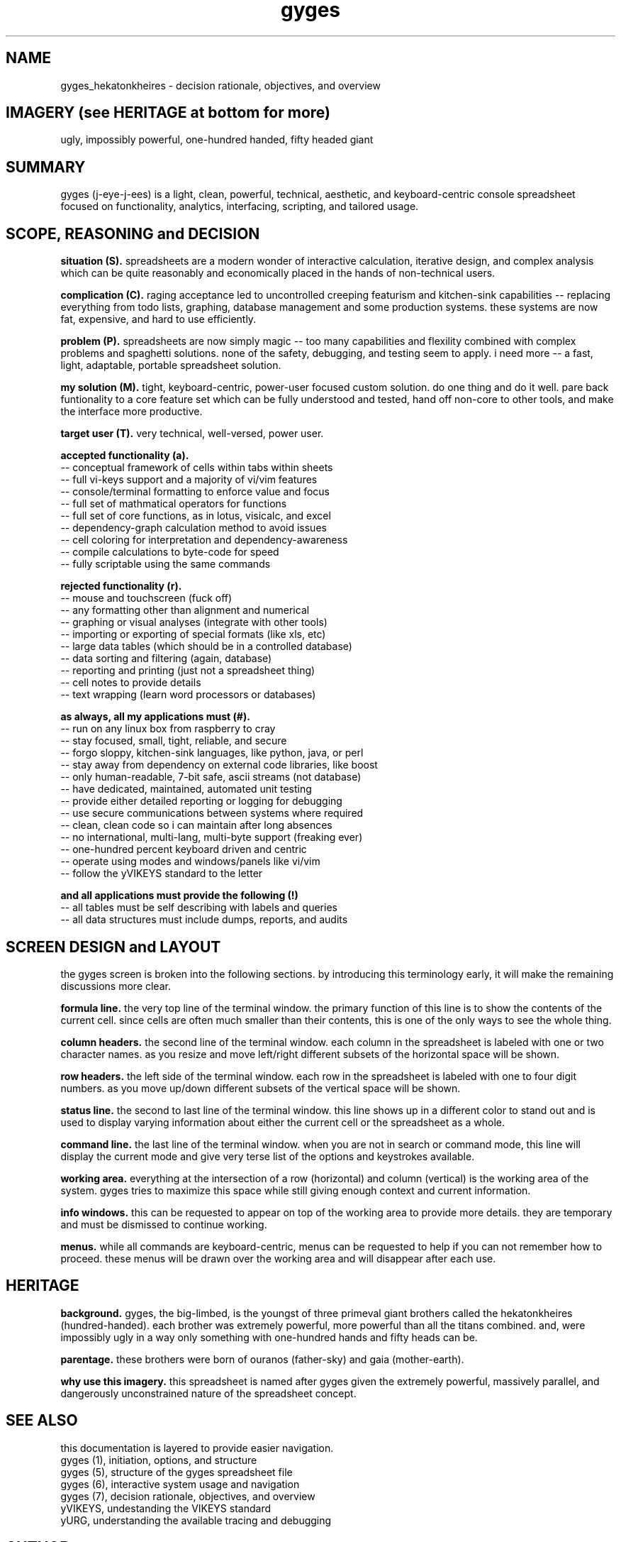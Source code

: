 .TH gyges 1 2013-Jan "linux" "heatherly custom tools manual"

.SH NAME
gyges_hekatonkheires \- decision rationale, objectives, and overview

.SH IMAGERY (see HERITAGE at bottom for more)
ugly, impossibly powerful, one-hundred handed, fifty headed giant

.SH SUMMARY
gyges (j-eye-j-ees) is a light, clean, powerful, technical, aesthetic, and
keyboard-centric console spreadsheet focused on functionality, analytics,
interfacing, scripting, and tailored usage.

.SH SCOPE, REASONING and DECISION

.B situation (S).  
spreadsheets are a modern wonder of interactive calculation, iterative design,
and complex analysis which can be quite reasonably and economically placed
in the hands of non-technical users.

.B complication (C).  
raging acceptance led to uncontrolled creeping featurism and kitchen-sink
capabilities -- replacing everything from todo lists, graphing, database
management and some production systems.  these systems are now fat, expensive,
and hard to use efficiently.

.B problem (P).  
spreadsheets are now simply magic -- too many capabilities and flexility
combined with complex problems and spaghetti solutions.  none of the safety,
debugging, and testing seem to apply.  i need more -- a fast, light, adaptable,
portable spreadsheet solution.

.B my solution (M).  
tight, keyboard-centric, power-user focused custom solution.  do one thing
and do it well.  pare back funtionality to a core feature set which can be
fully understood and tested, hand off non-core to other tools, and make the
interface more productive.

.B target user (T).  
very technical, well-versed, power user.

.B accepted functionality (a).  
   -- conceptual framework of cells within tabs within sheets
   -- full vi-keys support and a majority of vi/vim features
   -- console/terminal formatting to enforce value and focus
   -- full set of mathmatical operators for functions
   -- full set of core functions, as in lotus, visicalc, and excel
   -- dependency-graph calculation method to avoid issues
   -- cell coloring for interpretation and dependency-awareness
   -- compile calculations to byte-code for speed
   -- fully scriptable using the same commands

.B rejected functionality (r).  
   -- mouse and touchscreen (fuck off)
   -- any formatting other than alignment and numerical
   -- graphing or visual analyses (integrate with other tools)
   -- importing or exporting of special formats (like xls, etc)
   -- large data tables (which should be in a controlled database)
   -- data sorting and filtering (again, database)
   -- reporting and printing (just not a spreadsheet thing)
   -- cell notes to provide details
   -- text wrapping (learn word processors or databases)

.B as always, all my applications must (#).  
   -- run on any linux box from raspberry to cray
   -- stay focused, small, tight, reliable, and secure
   -- forgo sloppy, kitchen-sink languages, like python, java, or perl
   -- stay away from dependency on external code libraries, like boost
   -- only human-readable, 7-bit safe, ascii streams (not database)
   -- have dedicated, maintained, automated unit testing
   -- provide either detailed reporting or logging for debugging
   -- use secure communications between systems where required
   -- clean, clean code so i can maintain after long absences
   -- no international, multi-lang, multi-byte support (freaking ever)
   -- one-hundred percent keyboard driven and centric
   -- operate using modes and windows/panels like vi/vim
   -- follow the yVIKEYS standard to the letter

.B and all applications must provide the following (!)
   -- all tables must be self describing with labels and queries
   -- all data structures must include dumps, reports, and audits

.SH SCREEN DESIGN and LAYOUT
the gyges screen is broken into the following sections.  by introducing this
terminology early, it will make the remaining discussions more clear.

.B formula line.  
the very top line of the terminal window.  the primary function of this line is
to show the contents of the current cell.  since cells are often much smaller
than their contents, this is one of the only ways to see the whole thing.

.B column headers.  
the second line of the terminal window.  each column in the spreadsheet is
labeled with one or two character names.  as you resize and move left/right
different subsets of the horizontal space will be shown.

.B row headers.  
the left side of the terminal window.  each row in the spreadsheet is labeled
with one to four digit numbers.  as you move up/down different subsets of
the vertical space will be shown.

.B status line.  
the second to last line of the terminal window.  this line shows up in
a different color to stand out and is used to display varying information
about either the current cell or the spreadsheet as a whole.

.B command line.  
the last line of the terminal window.  when you are not in search or command
mode, this line will display the current mode and give very terse list of
the options and keystrokes available.

.B working area.  
everything at the intersection of a row (horizontal) and column (vertical)
is the working area of the system.  gyges tries to maximize this space while
still giving enough context and current information.

.B info windows.  
this can be requested to appear on top of the working area to provide more
details.  they are temporary and must be dismissed to continue working.

.B menus.  
while all commands are keyboard-centric, menus can be requested to help if
you can not remember how to proceed.  these menus will be drawn over the
working area and will disappear after each use.

.SH HERITAGE
.B background.  
gyges, the big-limbed, is the youngst of three primeval giant brothers
called the hekatonkheires (hundred-handed).  each brother was extremely
powerful, more powerful than all the titans combined.  and, were impossibly
ugly in a way only something with one-hundred hands and fifty heads can be.

.B parentage.  
these brothers were born of ouranos (father-sky) and gaia (mother-earth).

.B why use this imagery.  
this spreadsheet is named after gyges given the extremely powerful, massively
parallel, and dangerously unconstrained nature of the spreadsheet concept.

.SH SEE ALSO
this documentation is layered to provide easier navigation.
   gyges (1), initiation, options, and structure
   gyges (5), structure of the gyges spreadsheet file
   gyges (6), interactive system usage and navigation
   gyges (7), decision rationale, objectives, and overview
   yVIKEYS, undestanding the VIKEYS standard
   yURG, understanding the available tracing and debugging

.SH AUTHOR
heatherly <jelloshrke at gmail dot com>

.SH COLOPHON
this page is part of a documentation package mean to make the use of the
heatherly tools easier and faster

